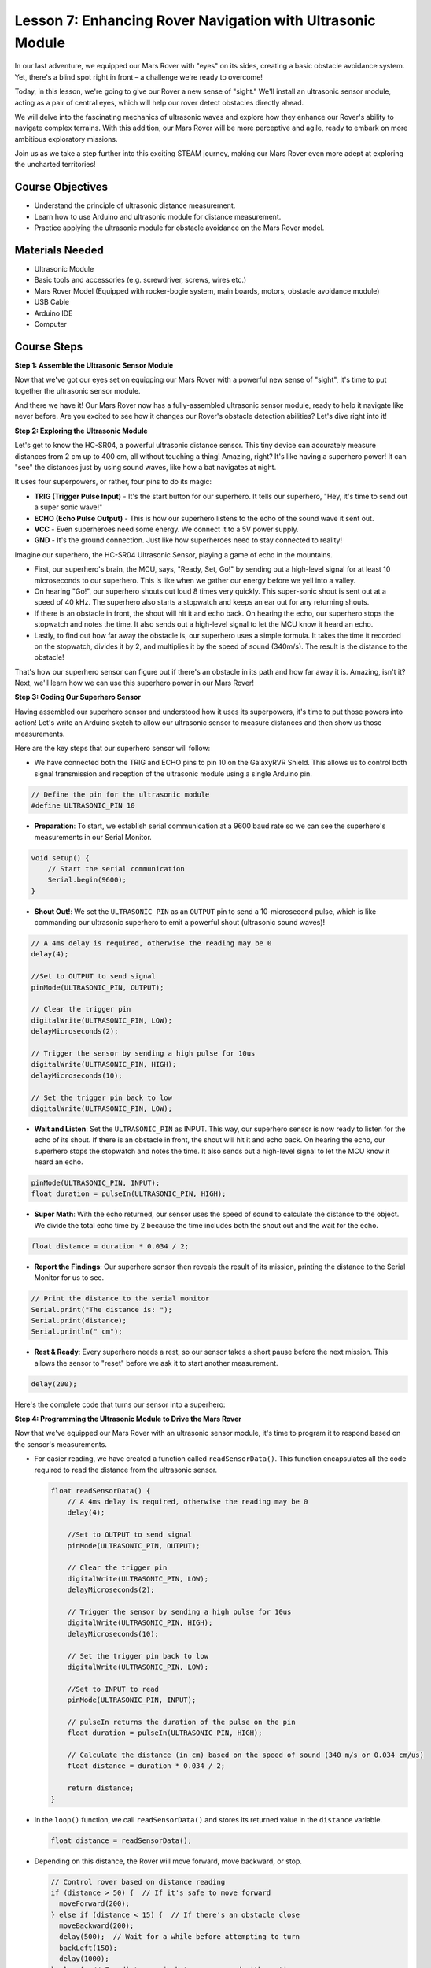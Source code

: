 Lesson 7: Enhancing Rover Navigation with Ultrasonic Module
=============================================================

In our last adventure, we equipped our Mars Rover with "eyes" on its sides, creating a basic obstacle avoidance system. Yet, there's a blind spot right in front – a challenge we're ready to overcome!

Today, in this lesson, we're going to give our Rover a new sense of "sight." We'll install an ultrasonic sensor module, acting as a pair of central eyes, which will help our rover detect obstacles directly ahead.

We will delve into the fascinating mechanics of ultrasonic waves and explore how they enhance our Rover's ability to navigate complex terrains. With this addition, our Mars Rover will be more perceptive and agile, ready to embark on more ambitious exploratory missions.

Join us as we take a step further into this exciting STEAM journey, making our Mars Rover even more adept at exploring the uncharted territories!


.. raw:: html

   <video width="600" loop autoplay muted>
      <source src="_static/video/ultrasonic_avoid.mp4" type="video/mp4">
      Your browser does not support the video tag.
   </video>




Course Objectives
--------------------------

* Understand the principle of ultrasonic distance measurement.
* Learn how to use Arduino and ultrasonic module for distance measurement.
* Practice applying the ultrasonic module for obstacle avoidance on the Mars Rover model.

Materials Needed
---------------------

* Ultrasonic Module
* Basic tools and accessories (e.g. screwdriver, screws, wires etc.)
* Mars Rover Model (Equipped with rocker-bogie system, main boards, motors, obstacle avoidance module)
* USB Cable
* Arduino IDE
* Computer

Course Steps
--------------------
**Step 1: Assemble the Ultrasonic Sensor Module**

Now that we've got our eyes set on equipping our Mars Rover with a powerful new sense of "sight", it's time to put together the ultrasonic sensor module.

.. raw:: html

  <iframe width="600" height="400" src="https://www.youtube.com/embed/LZasztI96po" title="YouTube video player" frameborder="0" allow="accelerometer; autoplay; clipboard-write; encrypted-media; gyroscope; picture-in-picture; web-share" allowfullscreen></iframe>

And there we have it! Our Mars Rover now has a fully-assembled ultrasonic sensor module, ready to help it navigate like never before. Are you excited to see how it changes our Rover's obstacle detection abilities? Let's dive right into it!


**Step 2: Exploring the Ultrasonic Module**

Let's get to know the HC-SR04, a powerful ultrasonic distance sensor. This tiny device can accurately measure distances from 2 cm up to 400 cm, all without touching a thing! Amazing, right? It's like having a superhero power! It can "see" the distances just by using sound waves, like how a bat navigates at night.

It uses four superpowers, or rather, four pins to do its magic:

.. image:: img/ultrasonic_pic.png
    :width: 400
    :align: center

* **TRIG (Trigger Pulse Input)** - It's the start button for our superhero. It tells our superhero, "Hey, it's time to send out a super sonic wave!"
* **ECHO (Echo Pulse Output)** - This is how our superhero listens to the echo of the sound wave it sent out.
* **VCC** - Even superheroes need some energy. We connect it to a 5V power supply.
* **GND** - It's the ground connection. Just like how superheroes need to stay connected to reality!

Imagine our superhero, the HC-SR04 Ultrasonic Sensor, playing a game of echo in the mountains.

.. image:: img/ultrasonic_prin.jpg
    :width: 800

* First, our superhero's brain, the MCU, says, "Ready, Set, Go!" by sending out a high-level signal for at least 10 microseconds to our superhero. This is like when we gather our energy before we yell into a valley.
* On hearing "Go!", our superhero shouts out loud 8 times very quickly. This super-sonic shout is sent out at a speed of 40 kHz. The superhero also starts a stopwatch and keeps an ear out for any returning shouts.
* If there is an obstacle in front, the shout will hit it and echo back. On hearing the echo, our superhero stops the stopwatch and notes the time. It also sends out a high-level signal to let the MCU know it heard an echo.
* Lastly, to find out how far away the obstacle is, our superhero uses a simple formula. It takes the time it recorded on the stopwatch, divides it by 2, and multiplies it by the speed of sound (340m/s). The result is the distance to the obstacle!

That's how our superhero sensor can figure out if there's an obstacle in its path and how far away it is. Amazing, isn't it? Next, we'll learn how we can use this superhero power in our Mars Rover!


**Step 3: Coding Our Superhero Sensor**

Having assembled our superhero sensor and understood how it uses its superpowers, it's time to put those powers into action! Let's write an Arduino sketch to allow our ultrasonic sensor to measure distances and then show us those measurements.

Here are the key steps that our superhero sensor will follow:

* We have connected both the TRIG and ECHO pins to pin 10 on the GalaxyRVR Shield. This allows us to control both signal transmission and reception of the ultrasonic module using a single Arduino pin.

.. image:: img/ultrasonic_shield.png

.. code-block:: arduino

    // Define the pin for the ultrasonic module
    #define ULTRASONIC_PIN 10

* **Preparation**: To start, we establish serial communication at a 9600 baud rate so we can see the superhero's measurements in our Serial Monitor.

.. code-block:: arduino

    void setup() {
        // Start the serial communication
        Serial.begin(9600);
    }

* **Shout Out!**: We set the ``ULTRASONIC_PIN`` as an ``OUTPUT`` pin to send a 10-microsecond pulse, which is like commanding our ultrasonic superhero to emit a powerful shout (ultrasonic sound waves)!

.. code-block:: arduino

    // A 4ms delay is required, otherwise the reading may be 0
    delay(4);

    //Set to OUTPUT to send signal
    pinMode(ULTRASONIC_PIN, OUTPUT);

    // Clear the trigger pin
    digitalWrite(ULTRASONIC_PIN, LOW);
    delayMicroseconds(2);

    // Trigger the sensor by sending a high pulse for 10us
    digitalWrite(ULTRASONIC_PIN, HIGH);
    delayMicroseconds(10);

    // Set the trigger pin back to low
    digitalWrite(ULTRASONIC_PIN, LOW);



* **Wait and Listen**: Set the ``ULTRASONIC_PIN`` as INPUT. This way, our superhero sensor is now ready to listen for the echo of its shout. If there is an obstacle in front, the shout will hit it and echo back. On hearing the echo, our superhero stops the stopwatch and notes the time. It also sends out a high-level signal to let the MCU know it heard an echo.

.. code-block:: arduino

    pinMode(ULTRASONIC_PIN, INPUT);
    float duration = pulseIn(ULTRASONIC_PIN, HIGH);

* **Super Math**: With the echo returned, our sensor uses the speed of sound to calculate the distance to the object. We divide the total echo time by 2 because the time includes both the shout out and the wait for the echo.

.. code-block:: arduino

    float distance = duration * 0.034 / 2;


* **Report the Findings**: Our superhero sensor then reveals the result of its mission, printing the distance to the Serial Monitor for us to see.

.. code-block:: arduino

    // Print the distance to the serial monitor
    Serial.print("The distance is: ");
    Serial.print(distance);
    Serial.println(" cm");

* **Rest & Ready**: Every superhero needs a rest, so our sensor takes a short pause before the next mission. This allows the sensor to "reset" before we ask it to start another measurement.

.. code-block:: arduino

    delay(200);

Here's the complete code that turns our sensor into a superhero:

.. raw:: html

  <iframe src=https://create.arduino.cc/editor/sunfounder01/35bddbcf-145c-4e4f-b3ea-21e8210af4a6/preview?embed style="height:510px;width:100%;margin:10px 0" frameborder=0></iframe>

**Step 4: Programming the Ultrasonic Module to Drive the Mars Rover**

Now that we've equipped our Mars Rover with an ultrasonic sensor module, it's time to program it to respond based on the sensor's measurements. 

* For easier reading, we have created a function called ``readSensorData()``. This function encapsulates all the code required to read the distance from the ultrasonic sensor.

  .. code-block:: arduino

    float readSensorData() {
        // A 4ms delay is required, otherwise the reading may be 0
        delay(4);
      
        //Set to OUTPUT to send signal
        pinMode(ULTRASONIC_PIN, OUTPUT);
      
        // Clear the trigger pin
        digitalWrite(ULTRASONIC_PIN, LOW);
        delayMicroseconds(2);
      
        // Trigger the sensor by sending a high pulse for 10us
        digitalWrite(ULTRASONIC_PIN, HIGH);
        delayMicroseconds(10);
      
        // Set the trigger pin back to low
        digitalWrite(ULTRASONIC_PIN, LOW);
      
        //Set to INPUT to read
        pinMode(ULTRASONIC_PIN, INPUT);
      
        // pulseIn returns the duration of the pulse on the pin
        float duration = pulseIn(ULTRASONIC_PIN, HIGH);
      
        // Calculate the distance (in cm) based on the speed of sound (340 m/s or 0.034 cm/us)
        float distance = duration * 0.034 / 2;
      
        return distance;
    }

* In the ``loop()`` function, we call ``readSensorData()`` and stores its returned value in the ``distance`` variable.

  .. code-block:: arduino

    float distance = readSensorData();

* Depending on this distance, the Rover will move forward, move backward, or stop.

  .. code-block:: arduino
  
    // Control rover based on distance reading
    if (distance > 50) {  // If it's safe to move forward
      moveForward(200);
    } else if (distance < 15) {  // If there's an obstacle close
      moveBackward(200);
      delay(500);  // Wait for a while before attempting to turn
      backLeft(150);
      delay(1000);
    } else {  // For distances in between, proceed with caution
      moveForward(150);
    }

  * If the path is clear (the obstacle is more than 50 cm away), our Rover boldly moves forward.
  * And if an obstacle is getting close (less than 50 cm but more than 15 cm away), our Rover will move forward at a lower speed.
  * If an obstacle is too close for comfort (less than 15 cm away), the Mars rover will move backward and then turn to the left.

  .. image:: img/ultrasonic_flowchart.png

Below is the complete code. You can upload this code to the R3 board and see if it achieves the desired effect. You can also modify the detection distance based on the actual environment to make this obstacle avoidance system more perfect.

.. raw:: html

  <iframe src=https://create.arduino.cc/editor/sunfounder01/cded6408-1469-4289-b79b-7d445b56352b/preview?embed style="height:510px;width:100%;margin:10px 0" frameborder=0></iframe>


By leveraging these enhanced capabilities, the Mars Rover would be better equipped to identify potential obstacles in its path, measure distances accurately, and make informed decisions to navigate around them. This would significantly reduce the likelihood of collisions or other hazards that could hinder the rover's exploration mission.

With its super-senses, the Mars Rover can operate with greater confidence and efficiency, enabling it to delve deeper into the mysteries of Mars and gather valuable scientific data for researchers back on Earth.

**Step 5: Summary and Reflection**

In this lesson, we delved into the workings of ultrasonic waves and how to translate their return time to the sensor into measurable distance via coding.

Subsequently, we leveraged ultrasonic waves to devise an obstacle-avoidance system. This particular system varies its responses based on the distance to the impending obstacle.

Now, let's prompt some introspection on this lesson through a handful of questions:

* How does an ultrasonic module detect distance? Can you elucidate the underlying concept?
* How does the obstacle-avoidance system of this lesson differ from that of the previous one? What are their respective advantages and drawbacks?
* Is it feasible to amalgamate these two obstacle-avoidance systems?

Reflecting upon these queries will aid in solidifying our comprehension and prompt us to contemplate the application of these concepts to other projects. Looking forward to our next venture!